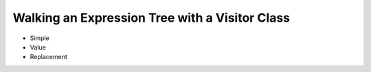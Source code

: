 .. |p| raw:: html

   <p />

Walking an Expression Tree with a Visitor Class
===============================================

* Simple
* Value
* Replacement

